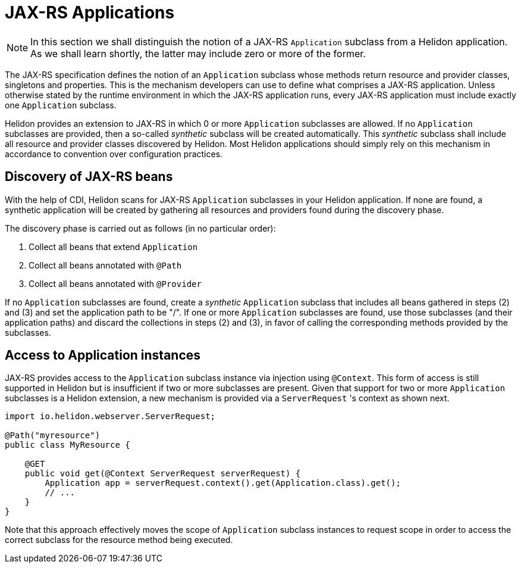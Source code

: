 ///////////////////////////////////////////////////////////////////////////////

    Copyright (c) 2021 Oracle and/or its affiliates.

    Licensed under the Apache License, Version 2.0 (the "License");
    you may not use this file except in compliance with the License.
    You may obtain a copy of the License at

        http://www.apache.org/licenses/LICENSE-2.0

    Unless required by applicable law or agreed to in writing, software
    distributed under the License is distributed on an "AS IS" BASIS,
    WITHOUT WARRANTIES OR CONDITIONS OF ANY KIND, either express or implied.
    See the License for the specific language governing permissions and
    limitations under the License.

///////////////////////////////////////////////////////////////////////////////

= JAX-RS Applications
:h1Prefix: MP
:description: Helidon MicroProfile JAX-RS applications
:keywords: helidon, microprofile, micro-profile, jax-rs, applications

NOTE: In this section we shall distinguish the notion of a JAX-RS `Application` subclass
from a Helidon application. As we shall learn shortly, the latter may include zero or more
of the former.

The JAX-RS specification defines the notion of an `Application` subclass whose methods return
resource and provider classes, singletons and properties. This is the mechanism developers
can use to define what comprises a JAX-RS application. Unless otherwise stated by the runtime
environment in which the JAX-RS application runs, every JAX-RS application must include
exactly one `Application` subclass.

Helidon provides an extension to JAX-RS in which 0 or more `Application` subclasses are allowed.
If no `Application` subclasses are provided, then a so-called _synthetic_ subclass will be
created automatically. This _synthetic_ subclass shall include all resource and provider
classes discovered by Helidon. Most Helidon applications should simply rely on this mechanism
in accordance to convention over configuration practices.

== Discovery of JAX-RS beans

With the help of CDI, Helidon scans for JAX-RS `Application` subclasses in your Helidon application.
If none are found, a synthetic application will be created by gathering all resources and providers
found during the discovery phase.

The discovery phase is carried out as follows (in no particular order):

1. Collect all beans that extend `Application`
2. Collect all beans annotated with `@Path`
3. Collect all beans annotated with `@Provider`

If no `Application` subclasses are found, create a _synthetic_ `Application` subclass that includes
all beans gathered in steps (2) and (3) and set the application path to be "/". If one or more
`Application` subclasses are found, use those subclasses (and their application paths) and discard
the collections in steps (2) and (3), in favor of calling the corresponding methods provided by
the subclasses.

== Access to Application instances

JAX-RS provides access to the `Application` subclass instance via injection using `@Context`. This form
of access is still supported in Helidon but is insufficient if two or more subclasses are present.
Given that support for two or more `Application` subclasses is a Helidon extension, a new mechanism
is provided via a `ServerRequest` 's context as shown next.

[source,java]
----
import io.helidon.webserver.ServerRequest;

@Path("myresource")
public class MyResource {

    @GET
    public void get(@Context ServerRequest serverRequest) {
        Application app = serverRequest.context().get(Application.class).get();
        // ...
    }
}
----

Note that this approach effectively moves the scope of `Application` subclass instances to
request scope in order to access the correct subclass for the resource method being
executed.






